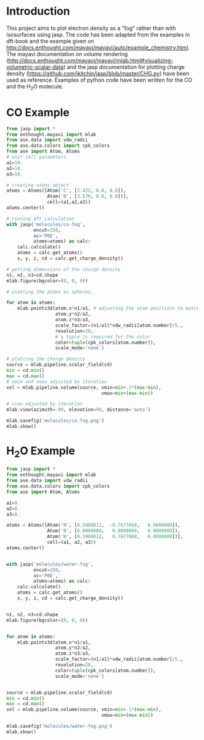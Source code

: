 


* Introduction

This project aims to plot electron density as a "fog" rather than with isosurfaces using jasp.
The code has been adapted from the examples in dft-book and the example given on http://docs.enthought.com/mayavi/mayavi/auto/example_chemistry.html. The mayavi documentation on volume rendering (http://docs.enthought.com/mayavi/mayavi/mlab.html#visualizing-volumetric-scalar-data) and the jasp documentation for plotting charge density (https://github.com/jkitchin/jasp/blob/master/CHG.py) have been used as reference.
Examples of  python code have been written for the CO and the H_{2}O molecule.

* CO Example

#+BEGIN_SRC python
from jasp import *
from enthought.mayavi import mlab
from ase.data import vdw_radii
from ase.data.colors import cpk_colors
from ase import Atom, Atoms
# unit cell parameters
a1=10.
a2=10.
a3=10.

# creating atoms object
atoms = Atoms([Atom('C', [2.422, 0.0, 0.0]),
               Atom('O', [3.578, 0.0, 0.0])],
               cell=(a1,a2,a3))
atoms.center()

# running dft calculation
with jasp('molecules/co-fog',
          encut=350,
          xc='PBE',
          atoms=atoms) as calc:
    calc.calculate()
    atoms = calc.get_atoms()
    x, y, z, cd = calc.get_charge_density()

# getting dimensions of the charge density
n1, n2, n3=cd.shape
mlab.figure(bgcolor=(0, 0, 0))

# plotting the atoms as spheres,

for atom in atoms:
    mlab.points3d(atom.x*n1/a1, # adjusting the atom positions to match shape of cd
                  atom.y*n2/a2,
                  atom.z*n3/a3,
                  scale_factor=(n1/a1)*vdw_radii[atom.number]/5.,
                  resolution=20,
                  # a tuple is required for the color
                  color=tuple(cpk_colors[atom.number]),
                  scale_mode='none')

# plotting the charge density
source = mlab.pipeline.scalar_field(cd)
min = cd.min()
max = cd.max()
# vmin and vmax adjusted by iteration
vol = mlab.pipeline.volume(source, vmin=min+.1*(max-min),
                                   vmax=min+(max-min))

# view adjusted by iteration
mlab.view(azimuth=-90, elevation=90, distance='auto')

mlab.savefig('molecules/co-fog.png')
mlab.show()
#+END_SRC

#+RESULTS:

[[./molecules/co-fog.png]]


* H_{2}O Example

#+BEGIN_SRC python
from jasp import *
from enthought.mayavi import mlab
from ase.data import vdw_radii
from ase.data.colors import cpk_colors
from ase import Atom, Atoms

a1=8.
a2=8.
a3=8.

atoms = Atoms([Atom('H', [0.5960812,  -0.7677068,   0.0000000]),
               Atom('O', [0.0000000,   0.0000000,   0.0000000]),
               Atom('H', [0.5960812,   0.7677068,   0.0000000])],
               cell=(a1, a2, a3))
atoms.center()


with jasp('molecules/water-fog',
          encut=350,
          xc='PBE',
          atoms=atoms) as calc:
    calc.calculate()
    atoms = calc.get_atoms()
    x, y, z, cd = calc.get_charge_density()


n1, n2, n3=cd.shape
mlab.figure(bgcolor=(0, 0, 0))


for atom in atoms:
    mlab.points3d(atom.x*n1/a1,
                  atom.y*n2/a2,
                  atom.z*n3/a3,
                  scale_factor=(n1/a1)*vdw_radii[atom.number]/5.,
                  resolution=20,
                  color=tuple(cpk_colors[atom.number]),
                  scale_mode='none')


source = mlab.pipeline.scalar_field(cd)
min = cd.min()
max = cd.max()
vol = mlab.pipeline.volume(source, vmin=min+.1*(max-min),
                                   vmax=min+(max-min))

mlab.savefig('molecules/water-fog.png')
mlab.show()
#+END_SRC

#+RESULTS:

#+RESULTS:

[[./molecules/water-fog.png]]
